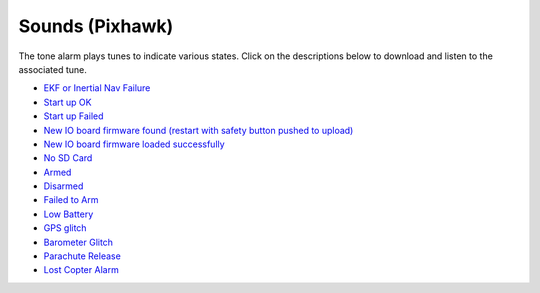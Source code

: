 .. _common-sounds-pixhawkpx4:

================
Sounds (Pixhawk)
================

The tone alarm plays tunes to indicate various states. Click on the
descriptions below to download and listen to the associated tune.

* `EKF or Inertial Nav Failure <https://download.ardupilot.org/downloads/wiki/pixhawk_sound_files/EKF_Or_InertialNavFailure.wav>`__
* `Start up OK <https://download.ardupilot.org/downloads/wiki/pixhawk_sound_files/PX4_StartUpOk.wav>`__
* `Start up Failed <https://download.ardupilot.org/downloads/wiki/pixhawk_sound_files/FailedToStart.wav>`__
* `New IO board firmware found (restart with safety button pushed to upload) <https://download.ardupilot.org/downloads/wiki/pixhawk_sound_files/PX4_ReadyToUploadIOBoardFirmware.wav>`__
* `New IO board firmware loaded successfully <https://download.ardupilot.org/downloads/wiki/pixhawk_sound_files/PX4_CompletedIOBoardFirmwareUpload.wav>`__
* `No SD Card <https://download.ardupilot.org/downloads/wiki/pixhawk_sound_files/NoSDCard_short.wav>`__
* `Armed <https://download.ardupilot.org/downloads/wiki/pixhawk_sound_files/Armed.wav>`__
* `Disarmed <https://download.ardupilot.org/downloads/wiki/pixhawk_sound_files/Disarmed.wav>`__
* `Failed to Arm <https://download.ardupilot.org/downloads/wiki/pixhawk_sound_files/failedToArm.wav>`__
* `Low Battery <https://download.ardupilot.org/downloads/wiki/pixhawk_sound_files/LowBattery.wav>`__
* `GPS glitch <https://download.ardupilot.org/downloads/wiki/pixhawk_sound_files/GPSGlitch.wav>`__
* `Barometer Glitch <https://download.ardupilot.org/downloads/wiki/pixhawk_sound_files/BaroGlitch.wav>`__
* `Parachute Release <https://download.ardupilot.org/downloads/wiki/pixhawk_sound_files/parachute_release.wav>`__
* `Lost Copter Alarm <https://download.ardupilot.org/downloads/wiki/pixhawk_sound_files/LostCopter.wav>`__
